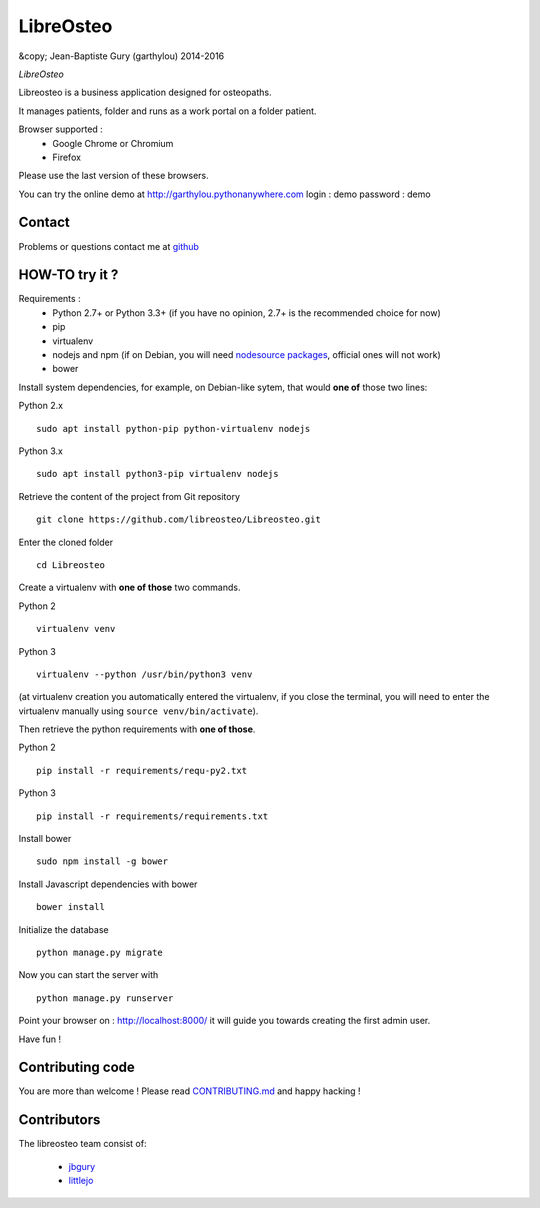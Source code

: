 ============
 LibreOsteo
============

&copy; Jean-Baptiste Gury (garthylou) 2014-2016

*LibreOsteo*

Libreosteo is a business application designed for osteopaths.

It manages patients, folder and runs as a work portal on a folder patient.

Browser supported :
  - Google Chrome or Chromium
  - Firefox 
Please use the last version of these browsers.

You can try the online demo at http://garthylou.pythonanywhere.com
login : demo
password : demo

Contact
=======

Problems or questions contact me at github_

HOW-TO try it ?
===============

Requirements :
  - Python 2.7+ or Python 3.3+ (if you have no opinion, 2.7+ is the recommended choice for now)
  - pip 
  - virtualenv
  - nodejs and npm (if on Debian, you will need `nodesource packages`_, official ones will not work)
  - bower

.. _nodesource packages: https://github.com/nodesource/distributions#debinstall

Install system dependencies, for example, on Debian-like sytem, that would **one of** those two lines:

Python 2.x ::

    sudo apt install python-pip python-virtualenv nodejs

Python 3.x ::

    sudo apt install python3-pip virtualenv nodejs

Retrieve the content of the project from Git repository ::

    git clone https://github.com/libreosteo/Libreosteo.git

Enter the cloned folder ::

    cd Libreosteo

Create a virtualenv with **one of those** two commands.

Python 2 ::

    virtualenv venv
    

Python 3 ::
    
    virtualenv --python /usr/bin/python3 venv

(at virtualenv creation you automatically entered the virtualenv, if you close the terminal, you will need to enter the virtualenv manually using ``source venv/bin/activate``).

Then retrieve the python requirements with **one of those**.

Python 2 ::

    pip install -r requirements/requ-py2.txt

Python 3 ::

    pip install -r requirements/requirements.txt

Install bower ::

    sudo npm install -g bower

Install Javascript dependencies with bower ::

    bower install

Initialize the database ::

    python manage.py migrate
    
Now you can start the server with ::

    python manage.py runserver

Point your browser on : http://localhost:8000/ it will guide you towards creating the first admin user.

Have fun !

Contributing code
=================

You are more than welcome ! Please read `CONTRIBUTING.md`_ and happy hacking !

Contributors
============

The libreosteo team consist of:

  * jbgury_
  * littlejo_


.. _github : https://github.com/jbgury
.. _jbgury: https://github.com/jbgury
.. _littlejo: https://github.com/littlejo
.. _pull requests: https://github.com/libreosteo/Libreosteo/pulls
.. _CONTRIBUTING.md: CONTRIBUTING.md
